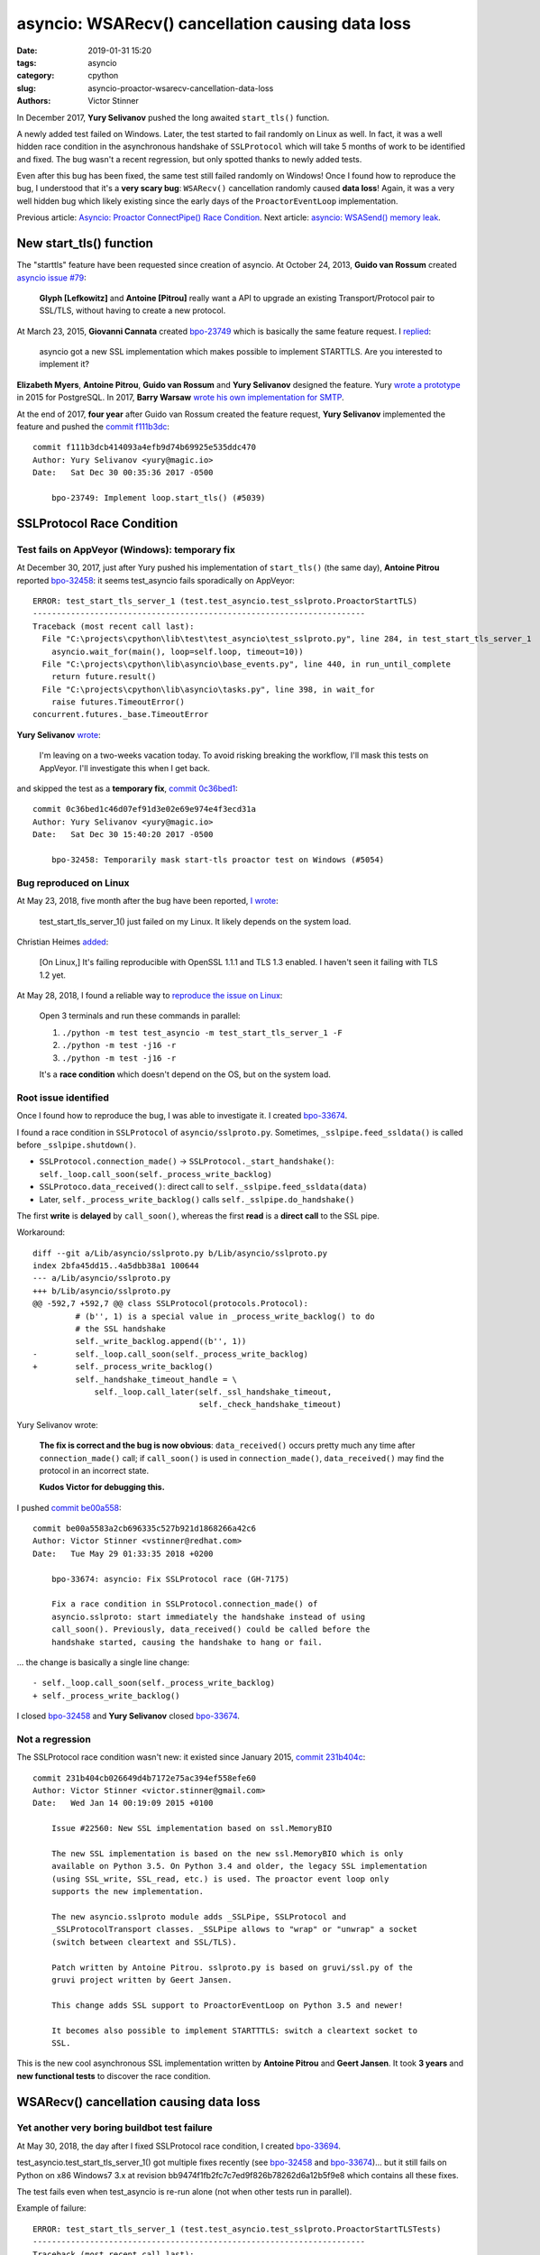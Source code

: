 +++++++++++++++++++++++++++++++++++++++++++++++++
asyncio: WSARecv() cancellation causing data loss
+++++++++++++++++++++++++++++++++++++++++++++++++

:date: 2019-01-31 15:20
:tags: asyncio
:category: cpython
:slug: asyncio-proactor-wsarecv-cancellation-data-loss
:authors: Victor Stinner

.. image:: {static}/images/lock.jpg
   :alt: Unlocked lock
   :target: https://www.flickr.com/photos/joybot/6026542856/

In December 2017, **Yury Selivanov** pushed the long awaited ``start_tls()``
function.

A newly added test failed on Windows. Later, the test started to fail
randomly on Linux as well. In fact, it was a well hidden race condition in the
asynchronous handshake of ``SSLProtocol`` which will take 5 months of work to
be identified and fixed. The bug wasn't a recent regression, but only spotted
thanks to newly added tests.

Even after this bug has been fixed, the same test still failed randomly on
Windows! Once I found how to reproduce the bug, I understood that it's a **very
scary bug**: ``WSARecv()`` cancellation randomly caused **data loss**! Again,
it was a very well hidden bug which likely existing since the early days of the
``ProactorEventLoop`` implementation.

Previous article: `Asyncio: Proactor ConnectPipe() Race Condition
<{filename}/proactor-connect-pipe-race-condition.rst>`__.
Next article: `asyncio: WSASend() memory leak
<{filename}/proactor-wsasend-memory-leak.rst>`__.


New start_tls() function
========================

The "starttls" feature have been requested since creation of asyncio. At
October 24, 2013, **Guido van Rossum** created `asyncio issue #79
<https://github.com/python/asyncio/issues/79>`__:

   **Glyph [Lefkowitz]** and **Antoine [Pitrou]** really want a API to upgrade an
   existing Transport/Protocol pair to SSL/TLS, without having to create a new
   protocol.

At March 23, 2015, **Giovanni Cannata** created `bpo-23749
<https://bugs.python.org/issue23749>`__ which is basically the same feature
request. I `replied <https://bugs.python.org/issue23749#msg239022>`__:

   asyncio got a new SSL implementation which makes possible to implement
   STARTTLS. Are you interested to implement it?

**Elizabeth Myers**, **Antoine Pitrou**, **Guido van Rossum** and
**Yury Selivanov** designed the feature. Yury `wrote a prototype
<https://bugs.python.org/issue23749#msg253495>`_ in 2015 for PostgreSQL.  In
2017, **Barry Warsaw** `wrote his own implementation for SMTP
<https://bugs.python.org/issue23749#msg293912>`_.

At the end of 2017, **four year** after Guido van Rossum created the feature
request, **Yury Selivanov** implemented the feature and pushed the `commit
f111b3dc
<https://github.com/python/cpython/commit/f111b3dcb414093a4efb9d74b69925e535ddc470>`__::

   commit f111b3dcb414093a4efb9d74b69925e535ddc470
   Author: Yury Selivanov <yury@magic.io>
   Date:   Sat Dec 30 00:35:36 2017 -0500

       bpo-23749: Implement loop.start_tls() (#5039)


SSLProtocol Race Condition
==========================

Test fails on AppVeyor (Windows): temporary fix
-----------------------------------------------

At December 30, 2017, just after Yury pushed his implementation of
``start_tls()`` (the same day), **Antoine Pitrou** reported `bpo-32458
<https://bugs.python.org/issue32458>`__: it seems test_asyncio fails
sporadically on AppVeyor::

   ERROR: test_start_tls_server_1 (test.test_asyncio.test_sslproto.ProactorStartTLS)
   ----------------------------------------------------------------------
   Traceback (most recent call last):
     File "C:\projects\cpython\lib\test\test_asyncio\test_sslproto.py", line 284, in test_start_tls_server_1
       asyncio.wait_for(main(), loop=self.loop, timeout=10))
     File "C:\projects\cpython\lib\asyncio\base_events.py", line 440, in run_until_complete
       return future.result()
     File "C:\projects\cpython\lib\asyncio\tasks.py", line 398, in wait_for
       raise futures.TimeoutError()
   concurrent.futures._base.TimeoutError

**Yury Selivanov** `wrote <https://bugs.python.org/issue32458#msg309254>`_:

   I'm leaving on a two-weeks vacation today.  To avoid risking breaking the workflow, I'll mask this tests on AppVeyor.  I'll investigate this when I get back.

and skipped the test as a **temporary fix**, `commit 0c36bed1
<https://github.com/python/cpython/commit/0c36bed1c46d07ef91d3e02e69e974e4f3ecd31a>`__::

   commit 0c36bed1c46d07ef91d3e02e69e974e4f3ecd31a
   Author: Yury Selivanov <yury@magic.io>
   Date:   Sat Dec 30 15:40:20 2017 -0500

       bpo-32458: Temporarily mask start-tls proactor test on Windows (#5054)

Bug reproduced on Linux
-----------------------

At May 23, 2018, five month after the bug have been reported, `I wrote
<https://bugs.python.org/issue32458#msg317468>`_:

   test_start_tls_server_1() just failed on my Linux. It likely depends on the system load.

Christian Heimes `added <https://bugs.python.org/issue32458#msg317760>`__:

   [On Linux,] It's failing reproducible with OpenSSL 1.1.1 and TLS 1.3
   enabled. I haven't seen it failing with TLS 1.2 yet.

At May 28, 2018, I found a reliable way to `reproduce the issue on Linux
<https://bugs.python.org/issue32458#msg317833>`_:

   Open 3 terminals and run these commands in parallel:

   (1) ``./python -m test test_asyncio -m test_start_tls_server_1 -F``
   (2) ``./python -m test -j16 -r``
   (3) ``./python -m test -j16 -r``

   It's a **race condition** which doesn't depend on the OS, but on the system
   load.

Root issue identified
---------------------

Once I found how to reproduce the bug, I was able to investigate it. I created
`bpo-33674 <https://bugs.python.org/issue33674>`__.

I found a race condition in ``SSLProtocol`` of ``asyncio/sslproto.py``.
Sometimes, ``_sslpipe.feed_ssldata()`` is called before
``_sslpipe.shutdown()``.

* ``SSLProtocol.connection_made()`` -> ``SSLProtocol._start_handshake()``: ``self._loop.call_soon(self._process_write_backlog)``
* ``SSLProtoco.data_received()``: direct call to ``self._sslpipe.feed_ssldata(data)``
* Later, ``self._process_write_backlog()`` calls ``self._sslpipe.do_handshake()``

The first **write** is **delayed** by ``call_soon()``, whereas the first
**read** is a **direct call** to the SSL pipe.

Workaround::

   diff --git a/Lib/asyncio/sslproto.py b/Lib/asyncio/sslproto.py
   index 2bfa45dd15..4a5dbb38a1 100644
   --- a/Lib/asyncio/sslproto.py
   +++ b/Lib/asyncio/sslproto.py
   @@ -592,7 +592,7 @@ class SSLProtocol(protocols.Protocol):
            # (b'', 1) is a special value in _process_write_backlog() to do
            # the SSL handshake
            self._write_backlog.append((b'', 1))
   -        self._loop.call_soon(self._process_write_backlog)
   +        self._process_write_backlog()
            self._handshake_timeout_handle = \
                self._loop.call_later(self._ssl_handshake_timeout,
                                      self._check_handshake_timeout)

Yury Selivanov wrote:

   **The fix is correct and the bug is now obvious**: ``data_received()`` occurs
   pretty much any time after ``connection_made()`` call; if ``call_soon()`` is
   used in ``connection_made()``, ``data_received()`` may find the protocol in
   an incorrect state.

   **Kudos Victor for debugging this.**

I pushed `commit be00a558 <https://github.com/python/cpython/commit/be00a5583a2cb696335c527b921d1868266a42c6>`__::

   commit be00a5583a2cb696335c527b921d1868266a42c6
   Author: Victor Stinner <vstinner@redhat.com>
   Date:   Tue May 29 01:33:35 2018 +0200

       bpo-33674: asyncio: Fix SSLProtocol race (GH-7175)

       Fix a race condition in SSLProtocol.connection_made() of
       asyncio.sslproto: start immediately the handshake instead of using
       call_soon(). Previously, data_received() could be called before the
       handshake started, causing the handshake to hang or fail.

... the change is basically a single line change::

   - self._loop.call_soon(self._process_write_backlog)
   + self._process_write_backlog()

I closed `bpo-32458 <https://bugs.python.org/issue32458>`__ and **Yury
Selivanov** closed `bpo-33674 <https://bugs.python.org/issue33674>`__.

Not a regression
----------------

The SSLProtocol race condition wasn't new: it existed since January 2015,
`commit 231b404c
<https://github.com/python/cpython/commit/231b404cb026649d4b7172e75ac394ef558efe60>`__::

   commit 231b404cb026649d4b7172e75ac394ef558efe60
   Author: Victor Stinner <victor.stinner@gmail.com>
   Date:   Wed Jan 14 00:19:09 2015 +0100

       Issue #22560: New SSL implementation based on ssl.MemoryBIO

       The new SSL implementation is based on the new ssl.MemoryBIO which is only
       available on Python 3.5. On Python 3.4 and older, the legacy SSL implementation
       (using SSL_write, SSL_read, etc.) is used. The proactor event loop only
       supports the new implementation.

       The new asyncio.sslproto module adds _SSLPipe, SSLProtocol and
       _SSLProtocolTransport classes. _SSLPipe allows to "wrap" or "unwrap" a socket
       (switch between cleartext and SSL/TLS).

       Patch written by Antoine Pitrou. sslproto.py is based on gruvi/ssl.py of the
       gruvi project written by Geert Jansen.

       This change adds SSL support to ProactorEventLoop on Python 3.5 and newer!

       It becomes also possible to implement STARTTTLS: switch a cleartext socket to
       SSL.

This is the new cool asynchronous SSL implementation written by **Antoine
Pitrou** and **Geert Jansen**. It took **3 years** and **new functional tests**
to discover the race condition.


WSARecv() cancellation causing data loss
========================================

Yet another very boring buildbot test failure
---------------------------------------------

At May 30, 2018, the day after I fixed SSLProtocol race condition, I created
`bpo-33694 <https://bugs.python.org/issue33694>`__.

test_asyncio.test_start_tls_server_1() got multiple fixes recently (see
`bpo-32458 <https://bugs.python.org/issue32458>`__ and `bpo-33674
<https://bugs.python.org/issue33674>`__)... but it still fails on Python on x86
Windows7 3.x at revision bb9474f1fb2fc7c7ed9f826b78262d6a12b5f9e8 which
contains all these fixes.

The test fails even when test_asyncio is re-run alone (not when other tests run
in parallel).

Example of failure::

   ERROR: test_start_tls_server_1 (test.test_asyncio.test_sslproto.ProactorStartTLSTests)
   ----------------------------------------------------------------------
   Traceback (most recent call last):
     File "...\lib\test\test_asyncio\test_sslproto.py", line 467, in test_start_tls_server_1
       self.loop.run_until_complete(run_main())
     File "...\lib\asyncio\base_events.py", line 566, in run_until_complete
       raise RuntimeError('Event loop stopped before Future completed.')
   RuntimeError: Event loop stopped before Future completed.

The test fails also on x86 Windows7 3.7. Moreover, 3.7 got an additional failure::

   ERROR: test_pipe_handle (test.test_asyncio.test_windows_utils.PipeTests)
   ----------------------------------------------------------------------
   Traceback (most recent call last):
     File "...\lib\test\test_asyncio\test_windows_utils.py", line 73, in test_pipe_handle
       raise RuntimeError('expected ERROR_INVALID_HANDLE')
   RuntimeError: expected ERROR_INVALID_HANDLE


Unable to reproduce the bug
---------------------------

**Yury Selivanov** `failed to reproduce the issue <https://bugs.python.org/issue33694#msg318193>`__ in Windows 7 VM (on macOS) using:

1. run ``test_asyncio``
2. run ``test_asyncio.test_sslproto``
3. run ``test_asyncio.test_sslproto -m test_start_tls_server_1``

**Andrew Svetlov** `added <https://bugs.python.org/issue33694#msg318194>`__:

   I used ``SNDBUF`` to enforce send buffer overloading. It is not required by
   sendfile tests but I thought that better to have non-mocked way to test such
   situations. We can remove the socket buffers size manipulation at all
   without any problem.

But Yury Selivanov `replied
<https://bugs.python.org/issue33694#msg318195>`__:

   When I tried to do that I think **I was having more failures** with that
   test. But really up to you.

Next days, I reported more and more similar failures on Windows buildbots and
AppVeyor (our Windows CI).

Root issue identified: pause_reading()
--------------------------------------

Since this bug became more and more frequent, I decided to work on it. Yury and
Andrew failed to reproduce it.

At June 7, 2018, I managed to **reproduce the bug on Linux** by `inserting a
sleep at the right place <https://bugs.python.org/issue33694#msg318869>`_...
I understood one hour later that my patch is wrong: "it introduces a bug in
the test".

On the other hand, I found the root cause: calling ``pause_reading()`` and
``resume_reading()`` on the transport is not safe. Sometimes, we loose data.
See the **ugly hack** described in the TODO comment below::

   class _ProactorReadPipeTransport(_ProactorBasePipeTransport,
                                    transports.ReadTransport):
       """Transport for read pipes."""
       (...)
       def pause_reading(self):
           if self._closing or self._paused:
               return
           self._paused = True

           if self._read_fut is not None and not self._read_fut.done():
               # TODO: This is an ugly hack to cancel the current read future
               # *and* avoid potential race conditions, as read cancellation
               # goes through `future.cancel()` and `loop.call_soon()`.
               # We then use this special attribute in the reader callback to
               # exit *immediately* without doing any cleanup/rescheduling.
               self._read_fut.__asyncio_cancelled_on_pause__ = True

               self._read_fut.cancel()
               self._read_fut = None
               self._reschedule_on_resume = True

           if self._loop.get_debug():
               logger.debug("%r pauses reading", self)

If you remove the "ugly hack", the test no longer hangs...

Extract of ``_ProactorReadPipeTransport.set_transport()``::

        if self.is_reading():
            # reset reading callback / buffers / self._read_fut
            self.pause_reading()
            self.resume_reading()

This method **cancels the pending overlapped** ``WSARecv()``, and then creates
a new overlapped ``WSARecv()``.

Even after ``CancelIoEx(old overlapped)``, the IOCP loop still gets an event
for the completion of the cancelled overlapped ``WSARecv()``. Problem: **since
the Python future is cancelled, the event is ignored and so 176 bytes of data
are lost**.

I'm surprised that an overlapped ``WSARecv()`` **cancelled** by
``CancelIoEx()`` still returns data when IOCP polls for events.

Something else. The bug occurs when ``CancelIoEx()`` (on the current overlapped
``WSARecv()``) fails internally with ``ERROR_NOT_FOUND``. According to
overlapped.c, it means::

   /* CancelIoEx returns ERROR_NOT_FOUND if the I/O completed in-between */

``HasOverlappedIoCompleted()`` returns 0 in that case.

The problem is that currently, ``Overlapped.cancel()`` also returns ``None`` in
that case, and later the asyncio IOCP loop ignores the completion event and so
**drops incoming received data**.

Release blocker bug?
--------------------

Yury, Andrew, Ned: I set the priority to release blocker because I'm scared by
what I saw. The START TLS has a race condition in its ProactorEventLoop
implementation. But the bug doesn't see to be specific to START TLS, but rather
to ``transport.set_transport()``, and even more generally to
``transport.pause_reading()`` / ``transport.resume_reading()``. The bug is quite
severe: we loose data and it's really hard to know why (I spent a few hours to
add many many print and try to reproduce on a very tiny reliable unit test). As
an asyncio user, I expect that transports are 100% reliable, and I would first
look into my code (like looking into ``start_tls()`` implementation in my case).

If the bug was very specific to ``start_tls()``, I would suggest to "just"
"disable" start_tls() on ProactorEventLoop (sorry, Windows!). But since the
data loss seems to concern basically any application using
``ProactorEventLoop``, I don't see any simple workaround.

**My hope is that a fix can be written shortly** to not block the 3.7.0 final
release for too long :-(

Yury, Andrew: Can you please just confirm that it's a regression and that a
release blocker is justified?

Functional test reproducing the bug
-----------------------------------

I wrote `race.py script <https://bugs.python.org/file47632/race.py>`_: simple
echo client and server sending packets in both directions.  Pause/resume
reading the client transport every 100 ms to trigger the bug.

Using ``ProactorEventLoop`` and 2000 packets of 16 KiB, I easily reproduce the
bug.

So again, it's nothing related to ``start_tls()``, ``start_tls()`` was just one
way to spot the bug.

The bug is in Proactor transport: the cancellation of overlapped ``WSARecv()``
sometime drops packets. The bug occurs when ``CancelIoEx()`` fails with
``ERROR_NOT_FOUND`` which means that the I/O (``WSARecv()``) completed.

One solution would be to not cancel ``WSARecv()`` on pause_reading(): wait
until the current ``WSARecv()`` completes, store data somewhere but don't pass
it to ``protocol.data_received()``, and don't schedule a new ``WSARecv()``.
Once reading is resumed: call ``protocol.data_received()`` and schedule a new
``WSARecv()``.

That would be a workaround. I don't know how to really fix ``WSARecv()``
cancellation without loosing data. A good start would be to modify
``Overlapped.cancel()`` to return a boolean to notice if the overlapped I/O
completed even if we just cancelled it. Currently, the corner case
(``CancelIoEx()`` fails with ``ERROR_NOT_FOUND``) is silently ignored, and then
the IOCP loop silently ignores the event of completed I/O...

Fix the bug: no longer cancel WSARecv()
---------------------------------------

At June 8, 2018, I pushed `commit 79790bc3
<https://github.com/python/cpython/commit/79790bc35fe722a49977b52647f9b5fe1deda2b7>`__::

   commit 79790bc35fe722a49977b52647f9b5fe1deda2b7
   Author: Victor Stinner <vstinner@redhat.com>
   Date:   Fri Jun 8 00:25:52 2018 +0200

       bpo-33694: Fix race condition in asyncio proactor (GH-7498)

       The cancellation of an overlapped WSARecv() has a race condition
       which causes data loss because of the current implementation of
       proactor in asyncio.

       No longer cancel overlapped WSARecv() in _ProactorReadPipeTransport
       to work around the race condition.

       Remove the optimized recv_into() implementation to get simple
       implementation of pause_reading() using the single _pending_data
       attribute.

       Move _feed_data_to_bufferred_proto() to protocols.py.

       Remove set_protocol() method which became useless.

I fixed the root issue (in Python 3.7 and future Python 3.8).

I used my ``race.py`` script to validate that the issue is fixed for real.

Conclusion
==========

I fixed one race condition in the asynchronous handshake of ``SSLProtocol``.

I found and fixed a data loss bug caused by ``WSARecv()`` cancellation.

Lessons learnt from these two bugs:

* You should **write an extensive test suite** for your code.
* You should **keep an eye on your continuous integration (CI)**: any tiny test
  failure can hide a very severe bug.
